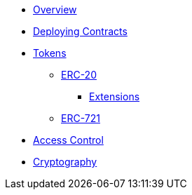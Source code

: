 * xref:index.adoc[Overview]
* xref:deploy.adoc[Deploying Contracts]

* xref:tokens.adoc[Tokens]
** xref:erc20.adoc[ERC-20]
*** xref:erc20.adoc#erc20-token-extensions[Extensions]
** xref:erc721.adoc[ERC-721]

* xref:access-control.adoc[Access Control]
* xref:crypto.adoc[Cryptography]
